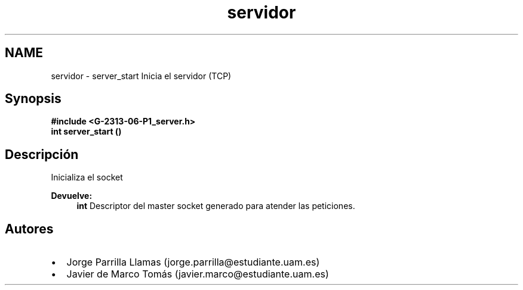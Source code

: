 .TH "servidor" 3 "Domingo, 12 de Marzo de 2017" "Version 1.0" "Practica 1 (Servidor IRC) | Redes de Comunicaciones II" \" -*- nroff -*-
.ad l
.nh
.SH NAME
servidor \- server_start 
Inicia el servidor (TCP)
.SH "Synopsis"
.PP
\fC \fB#include\fP \fB<\fBG-2313-06-P1_server\&.h\fP>\fP 
.br
 \fBint\fP \fBserver_start\fP \fB\fP() \fP 
.SH "Descripción"
.PP
Inicializa el socket
.PP
\fBDevuelve:\fP
.RS 4
\fBint\fP Descriptor del master socket generado para atender las peticiones\&.
.RE
.PP
.SH "Autores"
.PP
.PD 0
.IP "\(bu" 2
Jorge Parrilla Llamas (jorge.parrilla@estudiante.uam.es) 
.IP "\(bu" 2
Javier de Marco Tomás (javier.marco@estudiante.uam.es) 
.PP

